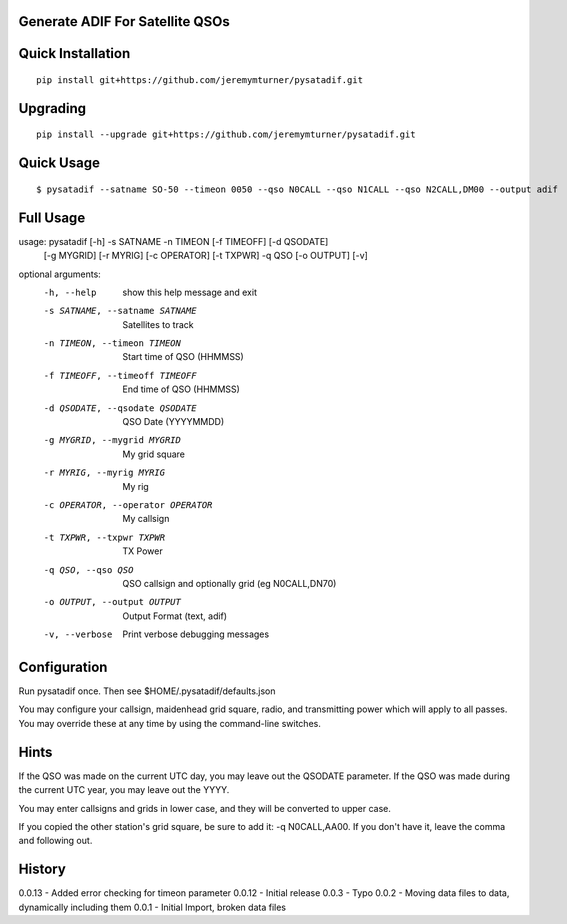 Generate ADIF For Satellite QSOs
================================

Quick Installation
==================

::

    pip install git+https://github.com/jeremymturner/pysatadif.git


Upgrading
=========

::

    pip install --upgrade git+https://github.com/jeremymturner/pysatadif.git


Quick Usage
==========

::

$ pysatadif --satname SO-50 --timeon 0050 --qso N0CALL --qso N1CALL --qso N2CALL,DM00 --output adif


Full Usage
==========

::

usage: pysatadif [-h] -s SATNAME -n TIMEON [-f TIMEOFF] [-d QSODATE]
                 [-g MYGRID] [-r MYRIG] [-c OPERATOR] [-t TXPWR] -q QSO
                 [-o OUTPUT] [-v]

optional arguments:
  -h, --help            show this help message and exit
  -s SATNAME, --satname SATNAME
                        Satellites to track
  -n TIMEON, --timeon TIMEON
                        Start time of QSO (HHMMSS)
  -f TIMEOFF, --timeoff TIMEOFF
                        End time of QSO (HHMMSS)
  -d QSODATE, --qsodate QSODATE
                        QSO Date (YYYYMMDD)
  -g MYGRID, --mygrid MYGRID
                        My grid square
  -r MYRIG, --myrig MYRIG
                        My rig
  -c OPERATOR, --operator OPERATOR
                        My callsign
  -t TXPWR, --txpwr TXPWR
                        TX Power
  -q QSO, --qso QSO     QSO callsign and optionally grid (eg N0CALL,DN70)
  -o OUTPUT, --output OUTPUT
                        Output Format (text, adif)
  -v, --verbose         Print verbose debugging messages


Configuration
=============
Run pysatadif once. Then see $HOME/.pysatadif/defaults.json

You may configure your callsign, maidenhead grid square, radio, and 
transmitting power which will apply to all passes. You may override 
these at any time by using the command-line switches.


Hints
=====
If the QSO was made on the current UTC day, you may leave out the
QSODATE parameter. If the QSO was made during the current UTC year, you 
may leave out the YYYY.

You may enter callsigns and grids in lower case, and they will be 
converted to upper case.

If you copied the other station's grid square, be sure to add it:
-q N0CALL,AA00. If you don't have it, leave the comma and following out.


History
=======
0.0.13 - Added error checking for timeon parameter
0.0.12 - Initial release
0.0.3  - Typo
0.0.2  - Moving data files to data, dynamically including them
0.0.1 - Initial Import, broken data files